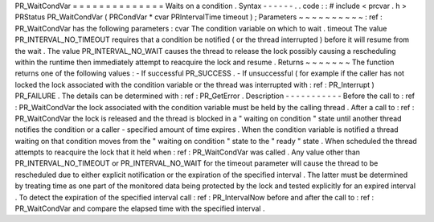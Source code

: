PR_WaitCondVar
=
=
=
=
=
=
=
=
=
=
=
=
=
=
Waits
on
a
condition
.
Syntax
-
-
-
-
-
-
.
.
code
:
:
#
include
<
prcvar
.
h
>
PRStatus
PR_WaitCondVar
(
PRCondVar
*
cvar
PRIntervalTime
timeout
)
;
Parameters
~
~
~
~
~
~
~
~
~
~
:
ref
:
PR_WaitCondVar
has
the
following
parameters
:
cvar
The
condition
variable
on
which
to
wait
.
timeout
The
value
PR_INTERVAL_NO_TIMEOUT
requires
that
a
condition
be
notified
(
or
the
thread
interrupted
)
before
it
will
resume
from
the
wait
.
The
value
PR_INTERVAL_NO_WAIT
causes
the
thread
to
release
the
lock
possibly
causing
a
rescheduling
within
the
runtime
then
immediately
attempt
to
reacquire
the
lock
and
resume
.
Returns
~
~
~
~
~
~
~
The
function
returns
one
of
the
following
values
:
-
If
successful
PR_SUCCESS
.
-
If
unsuccessful
(
for
example
if
the
caller
has
not
locked
the
lock
associated
with
the
condition
variable
or
the
thread
was
interrupted
with
:
ref
:
PR_Interrupt
)
PR_FAILURE
.
The
details
can
be
determined
with
:
ref
:
PR_GetError
.
Description
-
-
-
-
-
-
-
-
-
-
-
Before
the
call
to
:
ref
:
PR_WaitCondVar
the
lock
associated
with
the
condition
variable
must
be
held
by
the
calling
thread
.
After
a
call
to
:
ref
:
PR_WaitCondVar
the
lock
is
released
and
the
thread
is
blocked
in
a
"
waiting
on
condition
"
state
until
another
thread
notifies
the
condition
or
a
caller
-
specified
amount
of
time
expires
.
When
the
condition
variable
is
notified
a
thread
waiting
on
that
condition
moves
from
the
"
waiting
on
condition
"
state
to
the
"
ready
"
state
.
When
scheduled
the
thread
attempts
to
reacquire
the
lock
that
it
held
when
:
ref
:
PR_WaitCondVar
was
called
.
Any
value
other
than
PR_INTERVAL_NO_TIMEOUT
or
PR_INTERVAL_NO_WAIT
for
the
timeout
parameter
will
cause
the
thread
to
be
rescheduled
due
to
either
explicit
notification
or
the
expiration
of
the
specified
interval
.
The
latter
must
be
determined
by
treating
time
as
one
part
of
the
monitored
data
being
protected
by
the
lock
and
tested
explicitly
for
an
expired
interval
.
To
detect
the
expiration
of
the
specified
interval
call
:
ref
:
PR_IntervalNow
before
and
after
the
call
to
:
ref
:
PR_WaitCondVar
and
compare
the
elapsed
time
with
the
specified
interval
.

